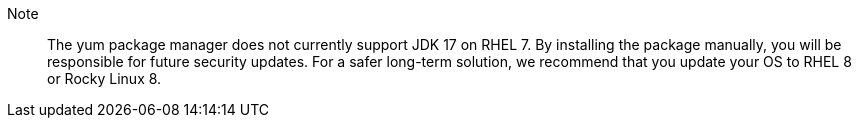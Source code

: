 Note:: The yum package manager does not currently support JDK 17 on RHEL 7.
By installing the package manually, you will be responsible for future security updates.
For a safer long-term solution, we recommend that you update your OS to RHEL 8 or Rocky Linux 8.
